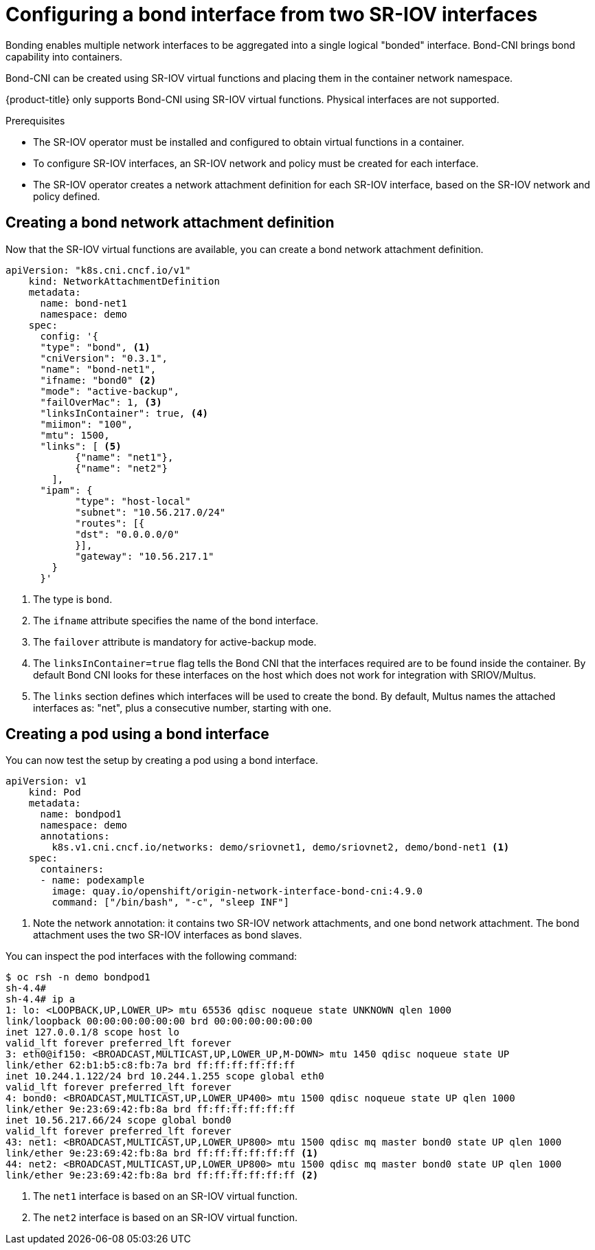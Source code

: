 // Module included in the following assemblies:
//
// * networking/hardware_networks/configuring-sriov-operator.adoc
:_content-type: PROCEDURE
[id="nw-sriov-cfg-bond-interface-with-virtual-functions_{context}"]
= Configuring a bond interface from two SR-IOV interfaces

Bonding enables multiple network interfaces to be aggregated into a single logical "bonded" interface. Bond-CNI brings bond capability into containers.

Bond-CNI can be created using SR-IOV virtual functions and placing them in the container network namespace.

{product-title} only supports Bond-CNI using SR-IOV virtual functions. Physical interfaces are not supported.

.Prerequisites

* The SR-IOV operator must be installed and configured to obtain virtual functions in a container.
* To configure SR-IOV interfaces, an SR-IOV network and policy must be created for each interface.
* The SR-IOV operator creates a network attachment definition for each SR-IOV interface, based on the SR-IOV network and policy defined.

[id="nw-sriov-cfg-creating-bond-network-attachment-definition_{context}"]
== Creating a bond network attachment definition

Now that the SR-IOV virtual functions are available, you can create a bond network attachment definition.

[source,yaml]
----
apiVersion: "k8s.cni.cncf.io/v1"
    kind: NetworkAttachmentDefinition
    metadata:
      name: bond-net1
      namespace: demo
    spec:
      config: '{
      "type": "bond", <1>
      "cniVersion": "0.3.1",
      "name": "bond-net1",
      "ifname: "bond0" <2>
      "mode": "active-backup",
      "failOverMac": 1, <3>
      "linksInContainer": true, <4>
      "miimon": "100",
      "mtu": 1500,
      "links": [ <5>
            {"name": "net1"},
            {"name": "net2"}
        ],
      "ipam": {
            "type": "host-local"
            "subnet": "10.56.217.0/24"
            "routes": [{
            "dst": "0.0.0.0/0"
            }],
            "gateway": "10.56.217.1"
        }
      }'
----
<1> The type is `bond`.
<2> The `ifname` attribute specifies the name of the bond interface.
<3> The `failover` attribute is mandatory for active-backup mode.
<4> The `linksInContainer=true` flag tells the Bond CNI that the interfaces required are to be found inside the container. By default Bond CNI looks for these interfaces on the host which does not work for integration with SRIOV/Multus.
<5> The `links` section defines which interfaces will be used to create the bond. By default, Multus names the attached interfaces as: "net", plus a consecutive number, starting with one.

[id="nw-sriov-cfg-creating-pod-using-interface_{context}"]
== Creating a pod using a bond interface

You can now test the setup by creating a pod using a bond interface.

[source,yaml]
----
apiVersion: v1
    kind: Pod
    metadata:
      name: bondpod1
      namespace: demo
      annotations:
        k8s.v1.cni.cncf.io/networks: demo/sriovnet1, demo/sriovnet2, demo/bond-net1 <1>
    spec:
      containers:
      - name: podexample
        image: quay.io/openshift/origin-network-interface-bond-cni:4.9.0
        command: ["/bin/bash", "-c", "sleep INF"]
----
<1> Note the network annotation: it contains two SR-IOV network attachments, and one bond network attachment. The bond attachment uses the two SR-IOV interfaces as bond slaves.

You can inspect the pod interfaces with the following command:
[source,yaml]
----
$ oc rsh -n demo bondpod1
sh-4.4#
sh-4.4# ip a
1: lo: <LOOPBACK,UP,LOWER_UP> mtu 65536 qdisc noqueue state UNKNOWN qlen 1000
link/loopback 00:00:00:00:00:00 brd 00:00:00:00:00:00
inet 127.0.0.1/8 scope host lo
valid_lft forever preferred_lft forever
3: eth0@if150: <BROADCAST,MULTICAST,UP,LOWER_UP,M-DOWN> mtu 1450 qdisc noqueue state UP
link/ether 62:b1:b5:c8:fb:7a brd ff:ff:ff:ff:ff:ff
inet 10.244.1.122/24 brd 10.244.1.255 scope global eth0
valid_lft forever preferred_lft forever
4: bond0: <BROADCAST,MULTICAST,UP,LOWER_UP400> mtu 1500 qdisc noqueue state UP qlen 1000
link/ether 9e:23:69:42:fb:8a brd ff:ff:ff:ff:ff:ff
inet 10.56.217.66/24 scope global bond0
valid_lft forever preferred_lft forever
43: net1: <BROADCAST,MULTICAST,UP,LOWER_UP800> mtu 1500 qdisc mq master bond0 state UP qlen 1000
link/ether 9e:23:69:42:fb:8a brd ff:ff:ff:ff:ff:ff <1>
44: net2: <BROADCAST,MULTICAST,UP,LOWER_UP800> mtu 1500 qdisc mq master bond0 state UP qlen 1000
link/ether 9e:23:69:42:fb:8a brd ff:ff:ff:ff:ff:ff <2>
----
<1> The `net1` interface is based on an SR-IOV virtual function.
<2> The `net2` interface is based on an SR-IOV virtual function.

